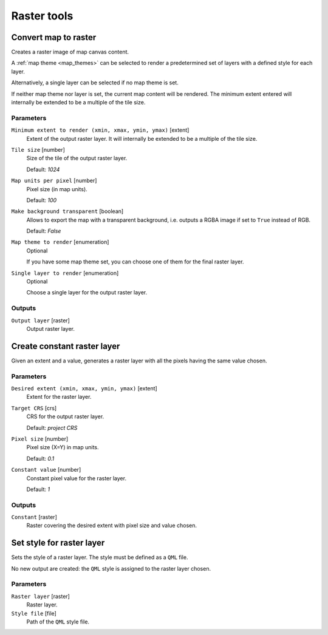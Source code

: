 .. only:: html

   |updatedisclaimer|

Raster tools
============

.. only:: html

   .. contents::
      :local:
      :depth: 1

.. _qgisrasterize:

Convert map to raster
---------------------
Creates a raster image of map canvas content.

A :ref:`map theme <map_themes>` can be selected to render a predetermined set of
layers with a defined style for each layer.

Alternatively, a single layer can be selected if no map theme is set.

If neither map theme nor layer is set, the current map content will be rendered.
The minimum extent entered will internally be extended to be a multiple of the
tile size.

Parameters
..........

``Minimum extent to render (xmin, xmax, ymin, ymax)`` [extent]
  Extent of the output raster layer. It will internally be extended to be a multiple
  of the tile size.

``Tile size`` [number]
  Size of the tile of the output raster layer.

  Default: *1024*

``Map units per pixel`` [number]
  Pixel size (in map units).

  Default: *100*

``Make background transparent`` [boolean]
  Allows to export the map with a transparent background, i.e. outputs a RGBA
  image if set to ``True`` instead of RGB.

  Default: *False*

``Map theme to render`` [enumeration]
  Optional

  If you have some map theme set, you can choose one of them for the final raster
  layer.

``Single layer to render`` [enumeration]
  Optional

  Choose a single layer for the output raster layer.

Outputs
.......

``Output layer`` [raster]
  Output raster layer.

.. _qgiscreateconstantrasterlayer:

Create constant raster layer
----------------------------
Given an extent and a value, generates a raster layer with all the pixels having
the same value chosen.

Parameters
..........

``Desired extent (xmin, xmax, ymin, ymax)`` [extent]
  Extent for the raster layer.

``Target CRS`` [crs]
  CRS for the output raster layer.

  Default: *project CRS*

``Pixel size`` [number]
  Pixel size (X=Y) in map units.

  Default: *0.1*

``Constant value`` [number]
  Constant pixel value for the raster layer.

  Default: *1*

Outputs
.......

``Constant`` [raster]
  Raster covering the desired extent with pixel size and value chosen.


.. _qgissetstyleforrasterlayer:

Set style for raster layer
--------------------------
Sets the style of a raster layer. The style must be defined as a ``QML`` file.

No new output are created: the ``QML`` style is assigned to the raster layer chosen.

Parameters
..........

``Raster layer`` [raster]
  Raster layer.

``Style file`` [file]
  Path of the ``QML`` style file.


.. Substitutions definitions - AVOID EDITING PAST THIS LINE
   This will be automatically updated by the find_set_subst.py script.
   If you need to create a new substitution manually,
   please add it also to the substitutions.txt file in the
   source folder.

.. |updatedisclaimer| replace:: :disclaimer:`Docs in progress for 'QGIS testing'. Visit https://docs.qgis.org/3.4 for QGIS 3.4 docs and translations.`
